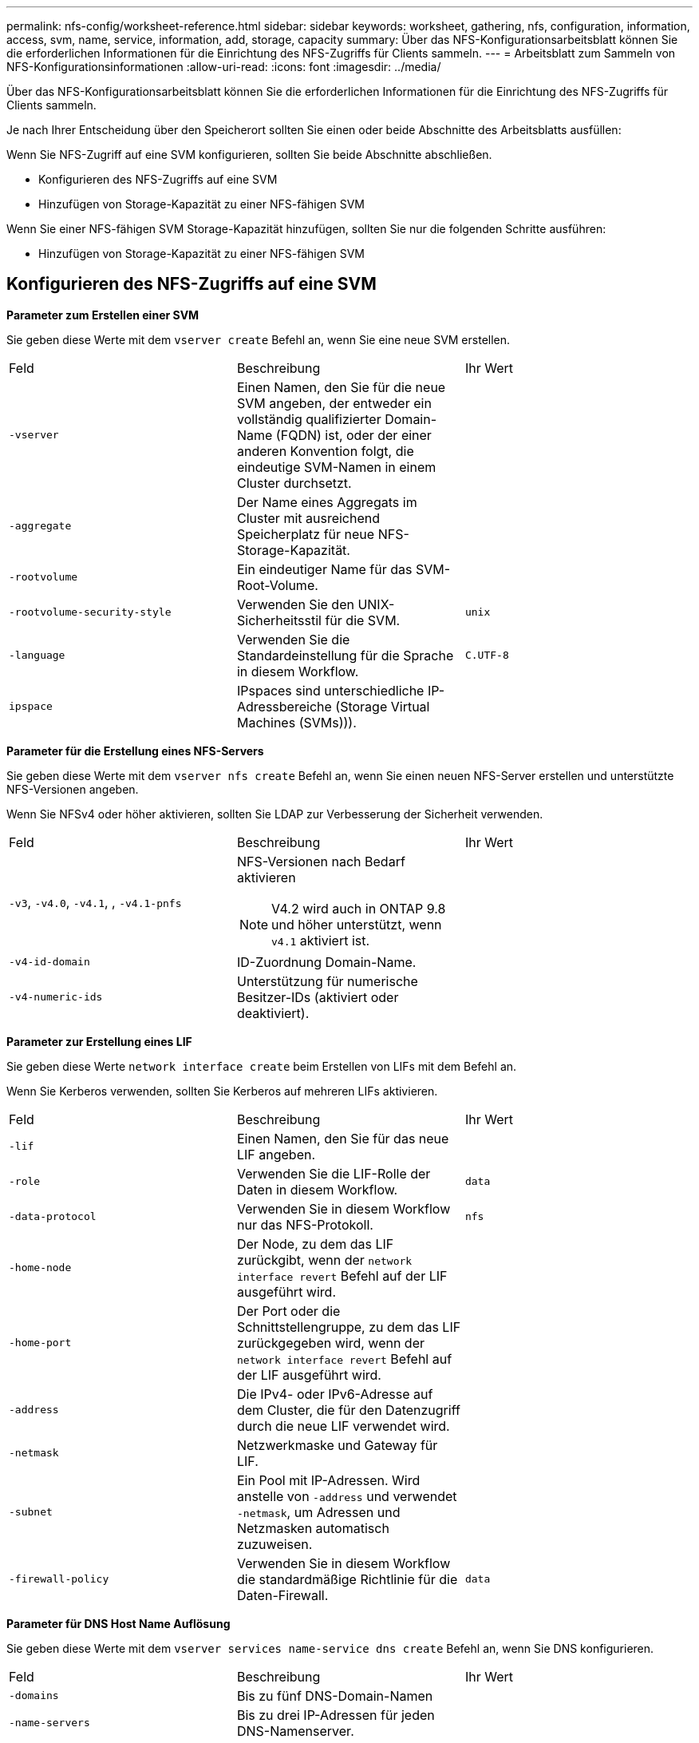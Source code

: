 ---
permalink: nfs-config/worksheet-reference.html 
sidebar: sidebar 
keywords: worksheet, gathering, nfs, configuration, information, access, svm, name, service, information, add, storage, capacity 
summary: Über das NFS-Konfigurationsarbeitsblatt können Sie die erforderlichen Informationen für die Einrichtung des NFS-Zugriffs für Clients sammeln. 
---
= Arbeitsblatt zum Sammeln von NFS-Konfigurationsinformationen
:allow-uri-read: 
:icons: font
:imagesdir: ../media/


[role="lead"]
Über das NFS-Konfigurationsarbeitsblatt können Sie die erforderlichen Informationen für die Einrichtung des NFS-Zugriffs für Clients sammeln.

Je nach Ihrer Entscheidung über den Speicherort sollten Sie einen oder beide Abschnitte des Arbeitsblatts ausfüllen:

Wenn Sie NFS-Zugriff auf eine SVM konfigurieren, sollten Sie beide Abschnitte abschließen.

* Konfigurieren des NFS-Zugriffs auf eine SVM
* Hinzufügen von Storage-Kapazität zu einer NFS-fähigen SVM


Wenn Sie einer NFS-fähigen SVM Storage-Kapazität hinzufügen, sollten Sie nur die folgenden Schritte ausführen:

* Hinzufügen von Storage-Kapazität zu einer NFS-fähigen SVM




== Konfigurieren des NFS-Zugriffs auf eine SVM

*Parameter zum Erstellen einer SVM*

Sie geben diese Werte mit dem `vserver create` Befehl an, wenn Sie eine neue SVM erstellen.

|===


| Feld | Beschreibung | Ihr Wert 


 a| 
`-vserver`
 a| 
Einen Namen, den Sie für die neue SVM angeben, der entweder ein vollständig qualifizierter Domain-Name (FQDN) ist, oder der einer anderen Konvention folgt, die eindeutige SVM-Namen in einem Cluster durchsetzt.
 a| 



 a| 
`-aggregate`
 a| 
Der Name eines Aggregats im Cluster mit ausreichend Speicherplatz für neue NFS-Storage-Kapazität.
 a| 



 a| 
`-rootvolume`
 a| 
Ein eindeutiger Name für das SVM-Root-Volume.
 a| 



 a| 
`-rootvolume-security-style`
 a| 
Verwenden Sie den UNIX-Sicherheitsstil für die SVM.
 a| 
`unix`



 a| 
`-language`
 a| 
Verwenden Sie die Standardeinstellung für die Sprache in diesem Workflow.
 a| 
`C.UTF-8`



 a| 
`ipspace`
 a| 
IPspaces sind unterschiedliche IP-Adressbereiche (Storage Virtual Machines (SVMs))).
 a| 

|===
*Parameter für die Erstellung eines NFS-Servers*

Sie geben diese Werte mit dem `vserver nfs create` Befehl an, wenn Sie einen neuen NFS-Server erstellen und unterstützte NFS-Versionen angeben.

Wenn Sie NFSv4 oder höher aktivieren, sollten Sie LDAP zur Verbesserung der Sicherheit verwenden.

|===


| Feld | Beschreibung | Ihr Wert 


 a| 
`-v3`, `-v4.0`, `-v4.1`, , `-v4.1-pnfs`
 a| 
NFS-Versionen nach Bedarf aktivieren


NOTE: V4.2 wird auch in ONTAP 9.8 und höher unterstützt, wenn `v4.1` aktiviert ist.
 a| 



 a| 
`-v4-id-domain`
 a| 
ID-Zuordnung Domain-Name.
 a| 



 a| 
`-v4-numeric-ids`
 a| 
Unterstützung für numerische Besitzer-IDs (aktiviert oder deaktiviert).
 a| 

|===
*Parameter zur Erstellung eines LIF*

Sie geben diese Werte `network interface create` beim Erstellen von LIFs mit dem Befehl an.

Wenn Sie Kerberos verwenden, sollten Sie Kerberos auf mehreren LIFs aktivieren.

|===


| Feld | Beschreibung | Ihr Wert 


 a| 
`-lif`
 a| 
Einen Namen, den Sie für das neue LIF angeben.
 a| 



 a| 
`-role`
 a| 
Verwenden Sie die LIF-Rolle der Daten in diesem Workflow.
 a| 
`data`



 a| 
`-data-protocol`
 a| 
Verwenden Sie in diesem Workflow nur das NFS-Protokoll.
 a| 
`nfs`



 a| 
`-home-node`
 a| 
Der Node, zu dem das LIF zurückgibt, wenn der `network interface revert` Befehl auf der LIF ausgeführt wird.
 a| 



 a| 
`-home-port`
 a| 
Der Port oder die Schnittstellengruppe, zu dem das LIF zurückgegeben wird, wenn der `network interface revert` Befehl auf der LIF ausgeführt wird.
 a| 



 a| 
`-address`
 a| 
Die IPv4- oder IPv6-Adresse auf dem Cluster, die für den Datenzugriff durch die neue LIF verwendet wird.
 a| 



 a| 
`-netmask`
 a| 
Netzwerkmaske und Gateway für LIF.
 a| 



 a| 
`-subnet`
 a| 
Ein Pool mit IP-Adressen. Wird anstelle von `-address` und verwendet `-netmask`, um Adressen und Netzmasken automatisch zuzuweisen.
 a| 



 a| 
`-firewall-policy`
 a| 
Verwenden Sie in diesem Workflow die standardmäßige Richtlinie für die Daten-Firewall.
 a| 
`data`

|===
*Parameter für DNS Host Name Auflösung*

Sie geben diese Werte mit dem `vserver services name-service dns create` Befehl an, wenn Sie DNS konfigurieren.

|===


| Feld | Beschreibung | Ihr Wert 


 a| 
`-domains`
 a| 
Bis zu fünf DNS-Domain-Namen
 a| 



 a| 
`-name-servers`
 a| 
Bis zu drei IP-Adressen für jeden DNS-Namenserver.
 a| 

|===


== Name der Serviceinformationen

*Parameter zum Erstellen von lokalen Benutzern*

Sie geben diese Werte an, wenn Sie lokale Benutzer mit dem `vserver services name-service unix-user create` Befehl erstellen. Wenn Sie lokale Benutzer konfigurieren, indem Sie eine Datei mit UNIX-Benutzern von einem einheitlichen Ressourcen-Identifier (URI) laden, müssen Sie diese Werte nicht manuell angeben.

|===


|  | Benutzername `(-user)` | Benutzer-ID `(-id)` | Gruppen-ID `(-primary-gid)` | Vollständiger Name `(-full-name)` 


 a| 
Beispiel
 a| 
Johnm
 a| 
123
 a| 
100
 a| 
John Miller



 a| 
1
 a| 
 a| 
 a| 
 a| 



 a| 
2
 a| 
 a| 
 a| 
 a| 



 a| 
3
 a| 
 a| 
 a| 
 a| 



 a| 
...
 a| 
 a| 
 a| 
 a| 



 a| 
n
 a| 
 a| 
 a| 
 a| 

|===
*Parameter zum Erstellen von lokalen Gruppen*

Sie geben diese Werte an, wenn Sie mithilfe des `vserver services name-service unix-group create` Befehls lokale Gruppen erstellen. Wenn Sie lokale Gruppen konfigurieren, indem Sie eine Datei mit UNIX-Gruppen von einem URI laden, müssen Sie diese Werte nicht manuell angeben.

|===


|  | Gruppenname (`-name`) | Gruppen-ID (`-id`) 


 a| 
Beispiel
 a| 
Engineering
 a| 
100



 a| 
1
 a| 
 a| 



 a| 
2
 a| 
 a| 



 a| 
3
 a| 
 a| 



 a| 
...
 a| 
 a| 



 a| 
n
 a| 
 a| 

|===
*Parameter für NIS*

Sie geben diese Werte mit dem `vserver services name-service nis-domain create` Befehl ein.

[NOTE]
====
Ab ONTAP 9.2 `-nis-servers` ersetzt das Feld das Feld `-servers`. Dieses neue Feld kann entweder einen Hostnamen oder eine IP-Adresse für den NIS-Server enthalten.

====
|===


| Feld | Beschreibung | Ihr Wert 


 a| 
`-domain`
 a| 
Die NIS-Domäne, die die SVM für die Suche nach Namen verwendet.
 a| 



 a| 
`-active`
 a| 
Der aktive NIS-Domain-Server.
 a| 
`true` Oder `false`



 a| 
`-servers`
 a| 
ONTAP 9.0, 9.1: Eine oder mehrere IP-Adressen von NIS-Servern, die von der NIS-Domänenkonfiguration verwendet werden.
 a| 



 a| 
`-nis-servers`
 a| 
ONTAP 9.2: Eine kommagetrennte Liste von IP-Adressen und Hostnamen für die von der Domänenkonfiguration verwendeten NIS-Server.
 a| 

|===
*Parameter für LDAP*

Sie geben diese Werte mit dem `vserver services name-service ldap client create` Befehl ein.

Sie benötigen außerdem eine selbstsignierte Stammzertifizierungsdatei der Zertifizierungsstelle `.pem`.

[NOTE]
====
Ab ONTAP 9.2 `-ldap-servers` ersetzt das Feld das Feld `-servers`. Dieses neue Feld kann entweder einen Hostnamen oder eine IP-Adresse für den LDAP-Server enthalten.

====
|===
| Feld | Beschreibung | Ihr Wert 


 a| 
`-vserver`
 a| 
Der Name der SVM, für die eine LDAP-Client-Konfiguration erstellt werden soll.
 a| 



 a| 
`-client-config`
 a| 
Der Name, den Sie für die neue LDAP-Client-Konfiguration zuweisen.
 a| 



 a| 
`-servers`
 a| 
ONTAP 9.0, 9.1: Ein oder mehrere LDAP-Server nach IP-Adresse in einer kommagetrennten Liste.
 a| 



 a| 
`-ldap-servers`
 a| 
ONTAP 9.2: Eine kommagetrennte Liste von IP-Adressen und Hostnamen für die LDAP-Server.
 a| 



 a| 
`-query-timeout`
 a| 
Verwenden Sie die Standardsekunde `3` für diesen Workflow.
 a| 
`3`



 a| 
`-min-bind-level`
 a| 
Die Mindestauthentifizierungsstufe für Bindungen. Der Standardwert ist `anonymous`. Muss auf festgelegt `sasl` werden, wenn Signing and Sealing konfiguriert ist.
 a| 



 a| 
`-preferred-ad-servers`
 a| 
Ein oder mehrere bevorzugte Active Directory-Server nach IP-Adresse in einer durch Komma getrennten Liste.
 a| 



 a| 
`-ad-domain`
 a| 
Die Active Directory-Domäne.
 a| 



 a| 
`-schema`
 a| 
Die zu verwendende Schemavorlage. Sie können ein Standard- oder ein benutzerdefiniertes Schema verwenden.
 a| 



 a| 
`-port`
 a| 
Verwenden Sie den standardmäßigen LDAP-Serverport `389` für diesen Workflow.
 a| 
`389`



 a| 
`-bind-dn`
 a| 
Der Name des Bind-Benutzers wurde unterschieden.
 a| 



 a| 
`-base-dn`
 a| 
Der Name der Basisstation. Der Standardwert ist `""` (root).
 a| 



 a| 
`-base-scope`
 a| 
Verwenden Sie den Standardbereich `subnet` für die Basissuche für diesen Workflow.
 a| 
`subnet`



 a| 
`-session-security`
 a| 
Aktiviert das Signieren, Signing und Sealing mit LDAP. Der Standardwert ist `none`.
 a| 



 a| 
`-use-start-tls`
 a| 
Ermöglicht LDAP über TLS Der Standardwert ist `false`.
 a| 

|===
*Parameter für Kerberos-Authentifizierung*

Sie geben diese Werte mit dem `vserver nfs kerberos realm create` Befehl ein. Einige der Werte unterscheiden sich je nachdem, ob Sie Microsoft Active Directory als Key Distribution Center (KDC)-Server oder mit oder einen anderen UNIX KDC-Server verwenden.

|===


| Feld | Beschreibung | Ihr Wert 


 a| 
`-vserver`
 a| 
Die SVM, die mit dem KDC kommunizieren wird.
 a| 



 a| 
`-realm`
 a| 
Der Kerberos-Bereich.
 a| 



 a| 
`-clock-skew`
 a| 
Zulässige Taktabweichung zwischen Clients und Servern.
 a| 



 a| 
`-kdc-ip`
 a| 
KDC-IP-Adresse.
 a| 



 a| 
`-kdc-port`
 a| 
KDC-Anschlussnummer.
 a| 



 a| 
`-adserver-name`
 a| 
Nur Microsoft KDC: ANZEIGENSERVERNAME.
 a| 



 a| 
`-adserver-ip`
 a| 
Nur Microsoft KDC: AD-Server-IP-Adresse.
 a| 



 a| 
`-adminserver-ip`
 a| 
Nur UNIX KDC: IP-Adresse des Admin-Servers.
 a| 



 a| 
`-adminserver-port`
 a| 
Nur UNIX KDC: Port-Nummer des Admin-Servers.
 a| 



 a| 
`-passwordserver-ip`
 a| 
Nur UNIX KDC: IP-Adresse des Kennwortservers.
 a| 



 a| 
`-passwordserver-port`
 a| 
Nur UNIX KDC: Port des Kennwortservers.
 a| 



 a| 
`-kdc-vendor`
 a| 
KDC-Anbieter.
 a| 
{ `Microsoft` `Other` }



 a| 
`-comment`
 a| 
Alle gewünschten Kommentare.
 a| 

|===
Sie geben diese Werte mit dem `vserver nfs kerberos interface enable` Befehl ein.

|===


| Feld | Beschreibung | Ihr Wert 


 a| 
`-vserver`
 a| 
Der Name der SVM, für die Sie eine Kerberos-Konfiguration erstellen möchten.
 a| 



 a| 
`-lif`
 a| 
Die Daten-LIF, auf dem Sie Kerberos aktivieren. Sie können Kerberos auf mehreren LIFs aktivieren.
 a| 



 a| 
`-spn`
 a| 
Der SPN (Service Principle Name)
 a| 



 a| 
`-permitted-enc-types`
 a| 
Die zulässigen Verschlüsselungstypen für Kerberos über NFS; `aes-256` werden in Abhängigkeit von den Client-Funktionen empfohlen.
 a| 



 a| 
`-admin-username`
 a| 
Die KDC-Administratoranmeldeinformationen zum Abrufen des SPN-Geheimschlüssels direkt aus dem KDC. Ein Passwort ist erforderlich
 a| 



 a| 
`-keytab-uri`
 a| 
Die Keytab-Datei aus dem KDC mit dem SPN-Schlüssel, wenn Sie keine KDC-Administratoranmeldeinformationen haben.
 a| 



 a| 
`-ou`
 a| 
Die Organisationseinheit (OU), unter der das Microsoft Active Directory-Serverkonto erstellt wird, wenn Sie Kerberos mit einem Bereich für Microsoft KDC aktivieren.
 a| 

|===


== Hinzufügen von Storage-Kapazität zu einer NFS-fähigen SVM

*Parameter für die Erstellung von Exportrichtlinien und -Regeln*

Sie geben diese Werte mit dem `vserver export-policy create` Befehl ein.

|===


| Feld | Beschreibung | Ihr Wert 


 a| 
`-vserver`
 a| 
Der Name der SVM, die das neue Volume hostet.
 a| 



 a| 
`-policyname`
 a| 
Ein Name, den Sie für eine neue Exportrichtlinie angeben.
 a| 

|===
Sie geben diese Werte für jede Regel mit dem `vserver export-policy rule create` Befehl ein.

|===


| Feld | Beschreibung | Ihr Wert 


 a| 
`-clientmatch`
 a| 
Spezifikationen zur Clientabgleiche.
 a| 



 a| 
`-ruleindex`
 a| 
Position der Exportregel in der Regelliste.
 a| 



 a| 
`-protocol`
 a| 
Verwenden Sie NFS in diesem Workflow.
 a| 
`nfs`



 a| 
`-rorule`
 a| 
Authentifizierungsmethode für schreibgeschützten Zugriff.
 a| 



 a| 
`-rwrule`
 a| 
Authentifizierungsmethode für Lese-/Schreibzugriff.
 a| 



 a| 
`-superuser`
 a| 
Authentifizierungsmethode für Superuser-Zugriff.
 a| 



 a| 
`-anon`
 a| 
Benutzer-ID, der anonyme Benutzer zugeordnet sind.
 a| 

|===
Für jede Exportrichtlinie müssen Sie eine oder mehrere Regeln erstellen.

|===


| `*-ruleindex*` | `*-clientmatch*` | `*-rorule*` | `*-rwrule*` | `*-superuser*` | `*-anon*` 


 a| 
Beispiele
 a| 
0.0.0.0/0,@rootzugang_netgroup
 a| 
Alle
 a| 
Krb5
 a| 
Sys
 a| 
65534



 a| 
1
 a| 
 a| 
 a| 
 a| 
 a| 



 a| 
2
 a| 
 a| 
 a| 
 a| 
 a| 



 a| 
3
 a| 
 a| 
 a| 
 a| 
 a| 



 a| 
...
 a| 
 a| 
 a| 
 a| 
 a| 



 a| 
n
 a| 
 a| 
 a| 
 a| 
 a| 

|===
*Parameter für die Erstellung eines Volumens*

Sie geben diese Werte mit dem `volume create` Befehl an, wenn Sie ein Volume anstelle eines qtree erstellen.

|===


| Feld | Beschreibung | Ihr Wert 


 a| 
`-vserver`
 a| 
Der Name einer neuen oder vorhandenen SVM, die das neue Volume hosten wird.
 a| 



 a| 
`-volume`
 a| 
Ein eindeutiger beschreibende Name, den Sie für das neue Volume angeben.
 a| 



 a| 
`-aggregate`
 a| 
Der Name eines Aggregats im Cluster mit ausreichend Platz für das neue NFS Volume.
 a| 



 a| 
`-size`
 a| 
Eine Ganzzahl, die Sie für die Größe des neuen Datenträgers festlegen.
 a| 



 a| 
`-user`
 a| 
Name oder ID des Benutzers, der als Eigentümer des Root-Volumes festgelegt ist.
 a| 



 a| 
`-group`
 a| 
Name oder ID der Gruppe, die als Eigentümer des Stammes des Volumes festgelegt ist.
 a| 



 a| 
`--security-style`
 a| 
Verwenden Sie den UNIX-Sicherheitsstil für diesen Workflow.
 a| 
`unix`



 a| 
`-junction-path`
 a| 
Ort unter root (/), wo das neue Volume gemountet werden soll.
 a| 



 a| 
`-export-policy`
 a| 
Wenn Sie planen, eine vorhandene Exportrichtlinie zu verwenden, können Sie deren Namen beim Erstellen des Volumes eingeben.
 a| 

|===
*Parameter zur Erstellung eines qtree*

Sie geben diese Werte mit dem `volume qtree create` Befehl an, wenn Sie einen qtree anstelle eines Volumes erstellen.

|===


| Feld | Beschreibung | Ihr Wert 


 a| 
`-vserver`
 a| 
Der Name der SVM, auf der sich das Volume mit dem qtree befindet.
 a| 



 a| 
`-volume`
 a| 
Der Name des Volume, das den neuen qtree enthalten soll.
 a| 



 a| 
`-qtree`
 a| 
Einen eindeutigen beschreibenden Namen, den Sie für den neuen qtree bereitstellen, mindestens 64 Zeichen.
 a| 



 a| 
`-qtree-path`
 a| 
Das qtree-Pfad-Argument im Format `/vol/_volume_name/qtree_name_\>` kann angegeben werden, anstatt das Volume und qtree als separate Argumente anzugeben.
 a| 



 a| 
`-unix-permissions`
 a| 
Optional: Die UNIX-Berechtigungen für den qtree.
 a| 



 a| 
`-export-policy`
 a| 
Wenn Sie eine vorhandene Exportrichtlinie verwenden möchten, können Sie deren Namen beim Erstellen des qtree eingeben.
 a| 

|===
.Verwandte Informationen
* https://docs.netapp.com/us-en/ontap-cli/["ONTAP-Befehlsreferenz"^]

